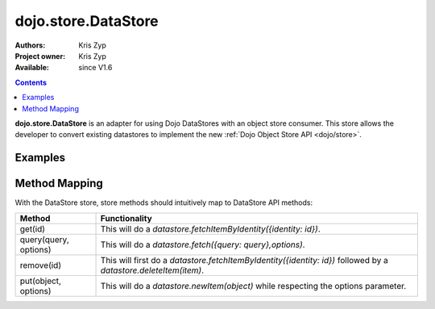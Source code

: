.. _dojo/store/DataStore:

====================
dojo.store.DataStore
====================

:Authors: Kris Zyp
:Project owner: Kris Zyp
:Available: since V1.6

.. contents::
    :depth: 3

**dojo.store.DataStore** is an adapter for using Dojo DataStores with an object store consumer. This store allows the developer to convert existing datastores to implement the new :ref:`Dojo Object Store API <dojo/store>`.


Examples
========

.. js ::

 datastore = new dojo.data.ItemFileWriteStore({url:"data.json"});

 store = new dojo.store.DataStore({store: datastore});

 store.query("foo=bar").then(function(results){
   // use the query results returned from the server
 });

Method Mapping
==============

With the DataStore store, store methods should intuitively map to DataStore API methods:

+-----------------------+----------------------------------------------------------------------------------+
|**Method**             |**Functionality**                                                                 |
+-----------------------+----------------------------------------------------------------------------------+
|get(id)                |This will do a `datastore.fetchItemByIdentity({identity: id})`.                   |
+-----------------------+----------------------------------------------------------------------------------+
|query(query, options)  |This will do a `datastore.fetch({query: query},options)`.                         |
+-----------------------+----------------------------------------------------------------------------------+
|remove(id)             |This will first do a `datastore.fetchItemByIdentity({identity: id})` followed     |
|                       |by a `datastore.deleteItem(item)`.                                                |
+-----------------------+----------------------------------------------------------------------------------+
|put(object, options)   |This will do a `datastore.newItem(object)` while respecting the options parameter.|
+-----------------------+----------------------------------------------------------------------------------+
